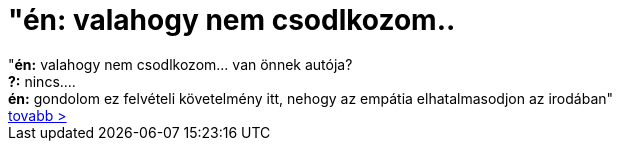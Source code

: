 = &quot;én: valahogy nem csodlkozom..

:slug: aquot_en_valahogy_nem_csodlkozom
:category: regi
:tags: hu
:date: 2006-12-20T14:51:57Z
++++
"<strong>én:</strong> valahogy nem csodlkozom... van önnek autója?<br> <strong>?:</strong> nincs....<br><strong>én:</strong> gondolom ez felvételi követelmény itt, nehogy az empátia elhatalmasodjon az irodában"<br><a href="http://kemenczy.hu/myblog/?p=314" target="_self">tovabb &gt;</a><br>
++++

